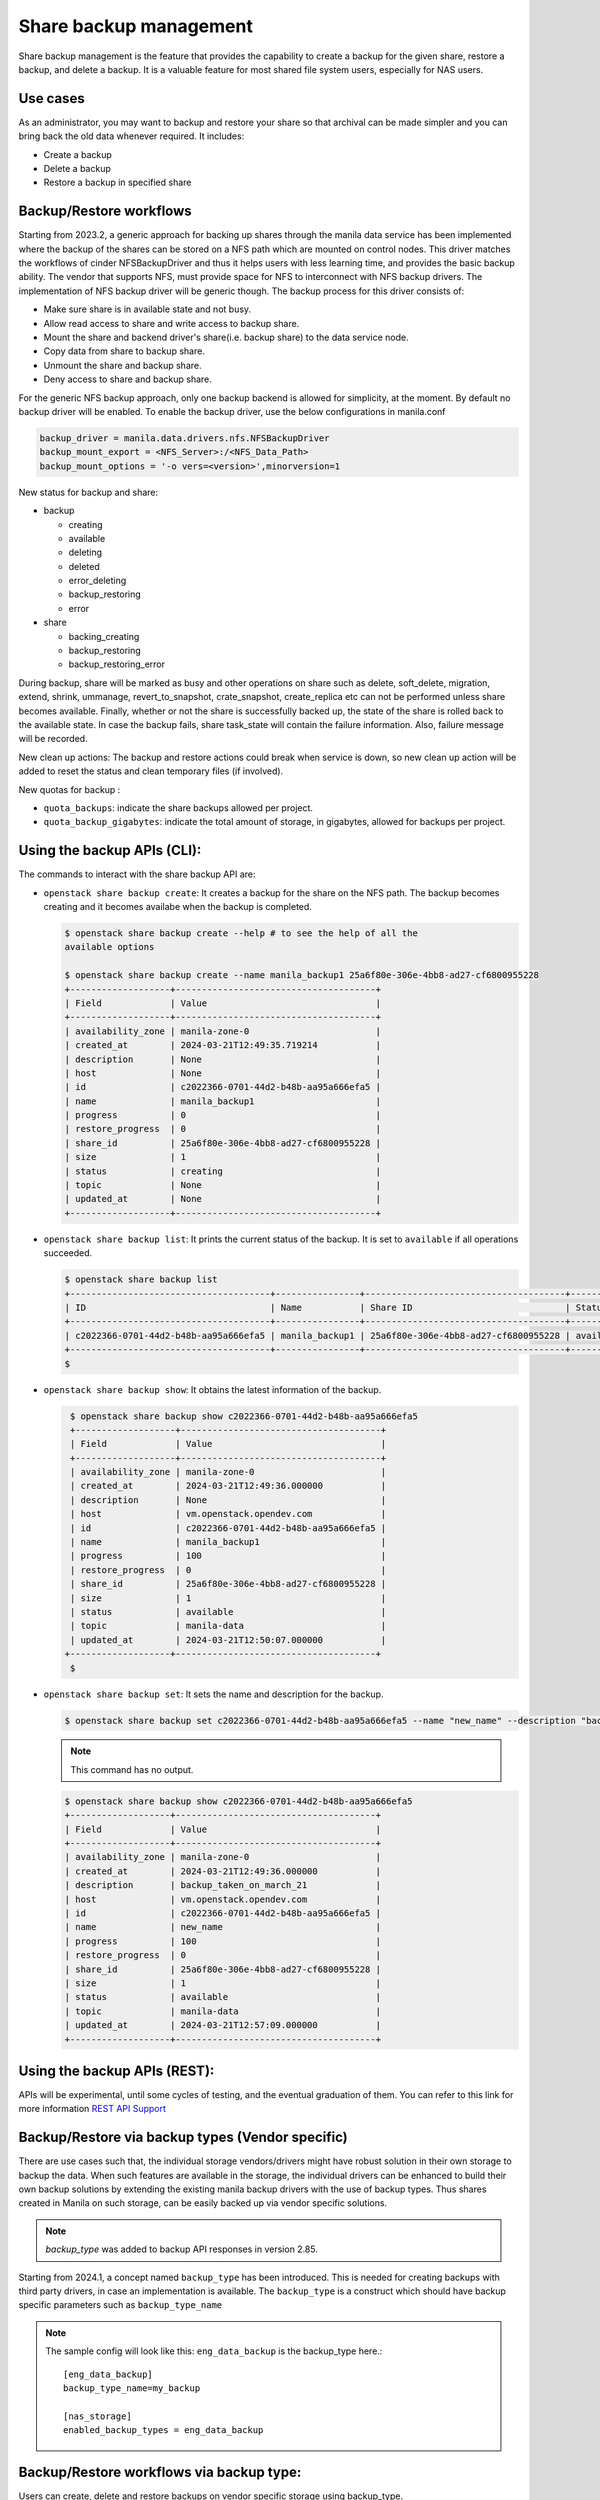 .. _shared-file-systems-share-backup-management:

=======================
Share backup management
=======================

Share backup management is the feature that provides the capability to create
a backup for the given share, restore a backup, and delete a backup. It is a
valuable feature for most shared file system users, especially for NAS users.

Use cases
~~~~~~~~~

As an administrator, you may want to backup and restore your share so that
archival can be made simpler and you can bring back the old data
whenever required. It includes:

* Create a backup
* Delete a backup
* Restore a backup in specified share


Backup/Restore workflows
~~~~~~~~~~~~~~~~~~~~~~~~

Starting from 2023.2, a generic approach for backing up shares through the
manila data service has been implemented where the backup of the shares can be
stored on a NFS path which are mounted on control nodes. This driver matches
the workflows of cinder NFSBackupDriver and thus it helps users with
less learning time, and provides the basic backup ability. The vendor
that supports NFS, must provide space for NFS to interconnect with NFS backup
drivers. The implementation of NFS backup driver will be generic though. The
backup process for this driver consists of:

* Make sure share is in available state and not busy.
* Allow read access to share and write access to backup share.
* Mount the share and backend driver's share(i.e. backup share) to the
  data service node.
* Copy data from share to backup share.
* Unmount the share and backup share.
* Deny access to share and backup share.

For the generic NFS backup approach, only one backup backend is allowed for
simplicity, at the moment. By default no backup driver will be enabled. To
enable the backup driver, use the below configurations in manila.conf

.. code-block:: console

   backup_driver = manila.data.drivers.nfs.NFSBackupDriver
   backup_mount_export = <NFS_Server>:/<NFS_Data_Path>
   backup_mount_options = '-o vers=<version>',minorversion=1

New status for backup and share:

* backup

  * creating
  * available
  * deleting
  * deleted
  * error_deleting
  * backup_restoring
  * error

* share

  * backing_creating
  * backup_restoring
  * backup_restoring_error

During backup, share will be marked as busy and other operations on share
such as delete, soft_delete, migration, extend, shrink, ummanage,
revert_to_snapshot, crate_snapshot, create_replica etc can not be performed
unless share becomes available. Finally, whether or not the share is
successfully backed up, the state of the share is rolled back to the
available state. In case the backup fails, share task_state will contain the
failure information. Also, failure message will be recorded.

New clean up actions:
The backup and restore actions could break when service is down, so new
clean up action will be added to reset the status and clean temporary
files (if involved).

New quotas for backup :

* ``quota_backups``: indicate the share backups allowed per project.

* ``quota_backup_gigabytes``: indicate the total amount of storage, in
  gigabytes, allowed for backups per project.

Using the backup APIs (CLI):
~~~~~~~~~~~~~~~~~~~~~~~~~~~~

The commands to interact with the share backup API are:

* ``openstack share backup create``: It creates a backup for the share on the
  NFS path. The backup becomes creating and it becomes availabe when the backup
  is completed.

  .. code-block:: console

     $ openstack share backup create --help # to see the help of all the
     available options

     $ openstack share backup create --name manila_backup1 25a6f80e-306e-4bb8-ad27-cf6800955228
     +-------------------+--------------------------------------+
     | Field             | Value                                |
     +-------------------+--------------------------------------+
     | availability_zone | manila-zone-0                        |
     | created_at        | 2024-03-21T12:49:35.719214           |
     | description       | None                                 |
     | host              | None                                 |
     | id                | c2022366-0701-44d2-b48b-aa95a666efa5 |
     | name              | manila_backup1                       |
     | progress          | 0                                    |
     | restore_progress  | 0                                    |
     | share_id          | 25a6f80e-306e-4bb8-ad27-cf6800955228 |
     | size              | 1                                    |
     | status            | creating                             |
     | topic             | None                                 |
     | updated_at        | None                                 |
     +-------------------+--------------------------------------+

* ``openstack share backup list``: It prints the current status of the backup.
  It is set to ``available`` if all operations succeeded.

  .. code-block:: console

     $ openstack share backup list
     +--------------------------------------+----------------+--------------------------------------+-----------+
     | ID                                   | Name           | Share ID                             | Status    |
     +--------------------------------------+----------------+--------------------------------------+-----------+
     | c2022366-0701-44d2-b48b-aa95a666efa5 | manila_backup1 | 25a6f80e-306e-4bb8-ad27-cf6800955228 | available |
     +--------------------------------------+----------------+--------------------------------------+-----------+
     $


* ``openstack share backup show``: It obtains the latest information of the
  backup.

  .. code-block:: console

     $ openstack share backup show c2022366-0701-44d2-b48b-aa95a666efa5
     +-------------------+--------------------------------------+
     | Field             | Value                                |
     +-------------------+--------------------------------------+
     | availability_zone | manila-zone-0                        |
     | created_at        | 2024-03-21T12:49:36.000000           |
     | description       | None                                 |
     | host              | vm.openstack.opendev.com             |
     | id                | c2022366-0701-44d2-b48b-aa95a666efa5 |
     | name              | manila_backup1                       |
     | progress          | 100                                  |
     | restore_progress  | 0                                    |
     | share_id          | 25a6f80e-306e-4bb8-ad27-cf6800955228 |
     | size              | 1                                    |
     | status            | available                            |
     | topic             | manila-data                          |
     | updated_at        | 2024-03-21T12:50:07.000000           |
    +-------------------+--------------------------------------+
     $

* ``openstack share backup set``: It sets the name and description for the
  backup.

  .. code-block:: console

     $ openstack share backup set c2022366-0701-44d2-b48b-aa95a666efa5 --name "new_name" --description "backup_taken_on_march_21"

  .. note::
     This command has no output.

  .. code-block:: console

     $ openstack share backup show c2022366-0701-44d2-b48b-aa95a666efa5
     +-------------------+--------------------------------------+
     | Field             | Value                                |
     +-------------------+--------------------------------------+
     | availability_zone | manila-zone-0                        |
     | created_at        | 2024-03-21T12:49:36.000000           |
     | description       | backup_taken_on_march_21             |
     | host              | vm.openstack.opendev.com             |
     | id                | c2022366-0701-44d2-b48b-aa95a666efa5 |
     | name              | new_name                             |
     | progress          | 100                                  |
     | restore_progress  | 0                                    |
     | share_id          | 25a6f80e-306e-4bb8-ad27-cf6800955228 |
     | size              | 1                                    |
     | status            | available                            |
     | topic             | manila-data                          |
     | updated_at        | 2024-03-21T12:57:09.000000           |
     +-------------------+--------------------------------------+


Using the backup APIs (REST):
~~~~~~~~~~~~~~~~~~~~~~~~~~~~~

APIs will be experimental, until some cycles of testing, and the eventual
graduation of them. You can refer to this link for more information
`REST API Support <https://docs.openstack.org/api-ref/shared-file-system/
index.html#share-backups-since-api-v2-80>`_

Backup/Restore via backup types (Vendor specific)
~~~~~~~~~~~~~~~~~~~~~~~~~~~~~~~~~~~~~~~~~~~~~~~~~

There are use cases such that, the individual storage vendors/drivers might
have robust solution in their own storage to backup the data. When such
features are available in the storage, the individual drivers can be enhanced
to build their own backup solutions by extending the existing manila backup
drivers with the use of backup types. Thus shares created in Manila on such
storage, can be easily backed up via vendor specific solutions.

.. note::
   `backup_type` was added to backup API responses in version 2.85.

Starting from 2024.1, a concept named ``backup_type`` has been introduced.
This is needed for creating backups with third party drivers, in case an
implementation is available. The ``backup_type`` is a construct which should
have backup specific parameters such as ``backup_type_name``


.. note::
   The sample config will look like this:
   ``eng_data_backup`` is the backup_type here.::

       [eng_data_backup]
       backup_type_name=my_backup

       [nas_storage]
       enabled_backup_types = eng_data_backup

Backup/Restore workflows via backup type:
~~~~~~~~~~~~~~~~~~~~~~~~~~~~~~~~~~~~~~~~~

Users can create, delete and restore backups on vendor specific storage using
backup_type.

.. note::
   Before using this feature, you need to check with your storage partner for
   the availability of this feature in Manila drivers.

The workflow of creating, viewing, restoring and deleting backups captured
below for user reference.

  .. code-block:: console

     $ openstack share backup list
     +--------------------------------------+-------+--------------------------------------+-----------+
     | ID                                   | Name  | Share ID                             | Status    |
     +--------------------------------------+-------+--------------------------------------+-----------+
     | 8a9b3ce0-23bb-4923-b8ce-d0dd1f56b2b8 | test4 | 983c6dd5-ef93-4c73-9359-ef02fe3bbce7 | available |
     +--------------------------------------+-------+--------------------------------------+-----------+

     $ openstack share backup create --name test5 --backup-options backup_type=eng_data_backup source_share
     +-------------------+--------------------------------------+
     | Field             | Value                                |
     +-------------------+--------------------------------------+
     | availability_zone | manila-zone-0                        |
     | backup_type       | backup_type1                         |
     | created_at        | 2024-03-11T18:15:32.183982           |
     | description       | None                                 |
     | host              | vm.openstack.opendev.com@nas_storage |
     | id                | 4b468327-d03f-4df7-97ef-c5230b5beafc |
     | name              | test5                                |
     | progress          | 0                                    |
     | restore_progress  | 0                                    |
     | share_id          | 983c6dd5-ef93-4c73-9359-ef02fe3bbce7 |
     | size              | 1                                    |
     | status            | creating                             |
     | topic             | None                                 |
     | updated_at        | None                                 |
     +-------------------+--------------------------------------+

     $ openstack share backup list
     +--------------------------------------+-------+--------------------------------------+-----------+
     | ID                                   | Name  | Share ID                             | Status    |
     +--------------------------------------+-------+--------------------------------------+-----------+
     | 4b468327-d03f-4df7-97ef-c5230b5beafc | test5 | 983c6dd5-ef93-4c73-9359-ef02fe3bbce7 | creating  |
     | 8a9b3ce0-23bb-4923-b8ce-d0dd1f56b2b8 | test4 | 983c6dd5-ef93-4c73-9359-ef02fe3bbce7 | available |
     +--------------------------------------+-------+--------------------------------------+-----------+

     $ openstack share backup show test5
     +-------------------+------------------------------------------------+
     | Field             | Value                                          |
     +-------------------+------------------------------------------------+
     | availability_zone | manila-zone-0                                  |
     | backup_type       | backup_type1                                   |
     | created_at        | 2024-03-11T18:15:32.000000                     |
     | description       | None                                           |
     | host              | scs000215254-1.nb.openenglab.netapp.com@ontap1 |
     | id                | 4b468327-d03f-4df7-97ef-c5230b5beafc           |
     | name              | test5                                          |
     | progress          | 0                                              |
     | restore_progress  | 0                                              |
     | share_id          | 983c6dd5-ef93-4c73-9359-ef02fe3bbce7           |
     | size              | 1                                              |
     | status            | creating                                       |
     | topic             | manila-share                                   |
     | updated_at        | 2024-03-11T18:15:32.000000                     |
     +-------------------+------------------------------------------------+

     $ openstack share backup list
     +--------------------------------------+-------+--------------------------------------+-----------+
     | ID                                   | Name  | Share ID                             | Status    |
     +--------------------------------------+-------+--------------------------------------+-----------+
     | 4b468327-d03f-4df7-97ef-c5230b5beafc | test5 | 983c6dd5-ef93-4c73-9359-ef02fe3bbce7 | available |
     | 8a9b3ce0-23bb-4923-b8ce-d0dd1f56b2b8 | test4 | 983c6dd5-ef93-4c73-9359-ef02fe3bbce7 | available |
     +--------------------------------------+-------+--------------------------------------+-----------+

     $ openstack share backup restore test4

     $ openstack share backup list
     +--------------------------------------+-------+--------------------------------------+-----------+
     | ID                                   | Name  | Share ID                             | Status    |
     +--------------------------------------+-------+--------------------------------------+-----------+
     | 4b468327-d03f-4df7-97ef-c5230b5beafc | test5 | 983c6dd5-ef93-4c73-9359-ef02fe3bbce7 | available |
     | 8a9b3ce0-23bb-4923-b8ce-d0dd1f56b2b8 | test4 | 983c6dd5-ef93-4c73-9359-ef02fe3bbce7 | restoring |
     +--------------------------------------+-------+--------------------------------------+-----------+

     $ openstack share backup delete test5


